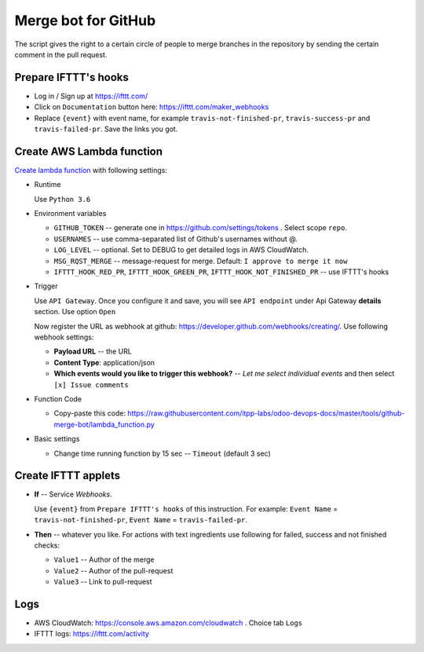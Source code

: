 ======================
 Merge bot for GitHub
======================

The script gives the right to a certain circle of people to merge branches in the repository by sending the certain comment in the pull request.

Prepare IFTTT's hooks
---------------------

* Log in / Sign up at https://ifttt.com/
* Click on ``Documentation`` button here: https://ifttt.com/maker_webhooks
* Replace ``{event}`` with event name, for example ``travis-not-finished-pr``, ``travis-success-pr`` and ``travis-failed-pr``. Save the links you got.

Create AWS Lambda function
--------------------------

`Create lambda function <https://console.aws.amazon.com/lambda/>`__ with following settings:

* Runtime

  Use ``Python 3.6``

* Environment variables

  * ``GITHUB_TOKEN`` -- generate one in https://github.com/settings/tokens . Select scope ``repo``.
  * ``USERNAMES`` -- use comma-separated list of Github's usernames without @.
  * ``LOG_LEVEL`` -- optional. Set to DEBUG to get detailed logs in AWS CloudWatch.
  * ``MSG_RQST_MERGE`` -- message-request for merge. Default: ``I approve to merge it now``
  * ``IFTTT_HOOK_RED_PR``, ``IFTTT_HOOK_GREEN_PR``, ``IFTTT_HOOK_NOT_FINISHED_PR`` -- use IFTTT's hooks

* Trigger

  Use ``API Gateway``. Once you configure it and save, you will see ``API endpoint`` under Api Gateway **details** section. Use option ``Open``

  Now register the URL as webhook at github: https://developer.github.com/webhooks/creating/.
  Use following webhook settings:

  * **Payload URL** -- the URL
  * **Content Type**: application/json
  * **Which events would you like to trigger this webhook?** -- *Let me select individual events* and then select ``[x] Issue comments``

* Function Code

  * Copy-paste this code: https://raw.githubusercontent.com/itpp-labs/odoo-devops-docs/master/tools/github-merge-bot/lambda_function.py

* Basic settings

  * Change time running function by 15 sec -- ``Timeout`` (default 3 sec)

Create IFTTT applets
--------------------

* **If** -- Service *Webhooks*.

  Use ``{event}`` from ``Prepare IFTTT's hooks`` of this instruction. For example: ``Event Name`` = ``travis-not-finished-pr``, ``Event Name`` = ``travis-failed-pr``.

* **Then** -- whatever you like. For actions with text ingredients use following for failed, success and not finished checks:

  * ``Value1`` -- Author of the merge
  * ``Value2`` -- Author of the pull-request
  * ``Value3`` -- Link to pull-request

Logs
----

* AWS CloudWatch: https://console.aws.amazon.com/cloudwatch . Choice tab ``Logs``
* IFTTT logs: https://ifttt.com/activity


